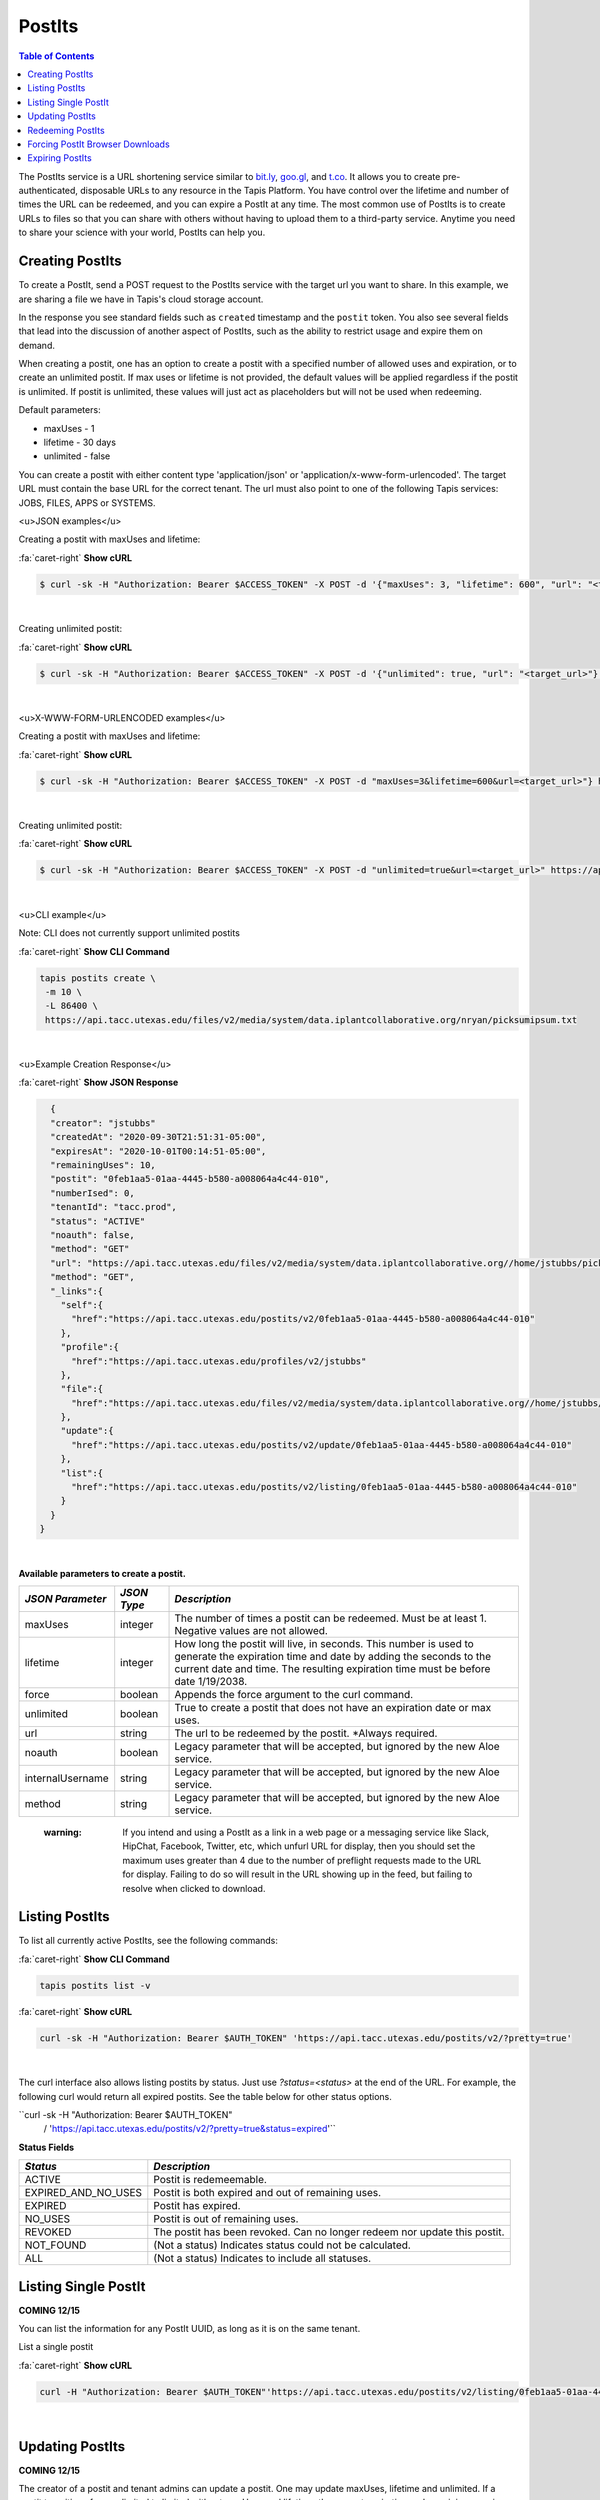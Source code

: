 .. role:: raw-html-m2r(raw)
   :format: html


PostIts
=======

.. contents:: Table of Contents

The PostIts service is a URL shortening service similar to `bit.ly <https://bit.ly>`_\ , `goo.gl <https://goo.gl/>`_\ , and `t.co <http://t.co>`_. It allows you to create pre-authenticated, disposable URLs to any resource in the Tapis Platform. You have control over the lifetime and number of times the URL can be redeemed, and you can expire a PostIt at any time. The most common use of PostIts is to create URLs to files so that you can share with others without having to upload them to a third-party service. Anytime you need to share your science with your world, PostIts can help you.


Creating PostIts
^^^^^^^^^^^^^^^^

To create a PostIt, send a POST request to the PostIts service with the target url you want to share. In this example, we are sharing a file we have in Tapis's cloud storage account.

In the response you see standard fields such as ``created`` timestamp and the ``postit`` token. You also see several fields that lead into the discussion of another aspect of PostIts, such as the ability to restrict usage and expire them on demand.

When creating a postit, one has an option to create a postit with a specified number of allowed uses and expiration, or to create an unlimited postit. If max uses or lifetime is not provided, the default values will be applied regardless if the postit is unlimited. If postit is unlimited, these values will just act as placeholders but will not be used when redeeming.

Default parameters:

* maxUses - 1
* lifetime - 30 days 
* unlimited - false

You can create a postit with either content type 'application/json' or 'application/x-www-form-urlencoded'. The target URL must contain the base URL for the correct tenant. The url must also point to one of the following Tapis services: JOBS, FILES, APPS or SYSTEMS.

<u>JSON examples</u>

Creating a postit with maxUses and lifetime:

.. container:: foldable

     .. container:: header

        :fa:`caret-right`
        **Show cURL**

     .. code-block:: shell

        $ curl -sk -H "Authorization: Bearer $ACCESS_TOKEN" -X POST -d '{"maxUses": 3, "lifetime": 600", "url": "<target_url>"}' -H "Content-Type: application/json" https://api.tacc.utexas.edu/postits/v2?pretty=true"
|

Creating unlimited postit:

.. container:: foldable

     .. container:: header

        :fa:`caret-right`
        **Show cURL**

     .. code-block:: shell

        $ curl -sk -H "Authorization: Bearer $ACCESS_TOKEN" -X POST -d '{"unlimited": true, "url": "<target_url>"}' -H "Content-Type: application/json" https://api.tacc.utexas.edu/postits/v2?pretty=true"
|

<u>X-WWW-FORM-URLENCODED examples</u>

Creating a postit with maxUses and lifetime:

.. container:: foldable

     .. container:: header

        :fa:`caret-right`
        **Show cURL**

     .. code-block:: shell

        $ curl -sk -H "Authorization: Bearer $ACCESS_TOKEN" -X POST -d "maxUses=3&lifetime=600&url=<target_url>"} https://api.tacc.utexas.edu/postits/v2pretty=true"
|

Creating unlimited postit:

.. container:: foldable

     .. container:: header

        :fa:`caret-right`
        **Show cURL**

     .. code-block:: shell

        $ curl -sk -H "Authorization: Bearer $ACCESS_TOKEN" -X POST -d "unlimited=true&url=<target_url>" https://api.tacc.utexas.edu/postits/v2?pretty=true"
|


<u>CLI example</u>

Note: CLI does not currently support unlimited postits

.. container:: foldable

     .. container:: header

        :fa:`caret-right`
        **Show CLI Command**

     .. code-block:: plaintext

           tapis postits create \
            -m 10 \
            -L 86400 \
            https://api.tacc.utexas.edu/files/v2/media/system/data.iplantcollaborative.org/nryan/picksumipsum.txt
|

<u>Example Creation Response</u> 

.. container:: foldable

     .. container:: header

        :fa:`caret-right`
        **Show JSON Response**

     .. code-block:: json

        {
        "creator": "jstubbs"
        "createdAt": "2020-09-30T21:51:31-05:00",
        "expiresAt": "2020-10-01T00:14:51-05:00",
        "remainingUses": 10,
        "postit": "0feb1aa5-01aa-4445-b580-a008064a4c44-010",
        "numberIsed": 0,
        "tenantId": "tacc.prod",
        "status": "ACTIVE"
        "noauth": false,
        "method": "GET"
        "url": "https://api.tacc.utexas.edu/files/v2/media/system/data.iplantcollaborative.org//home/jstubbs/picksumipsum.txt",
        "method": "GET",
        "_links":{
          "self":{
            "href":"https://api.tacc.utexas.edu/postits/v2/0feb1aa5-01aa-4445-b580-a008064a4c44-010"
          },
          "profile":{
            "href":"https://api.tacc.utexas.edu/profiles/v2/jstubbs"
          },
          "file":{
            "href":"https://api.tacc.utexas.edu/files/v2/media/system/data.iplantcollaborative.org//home/jstubbs/picksumipsum.txt"
          },
          "update":{
            "href":"https://api.tacc.utexas.edu/postits/v2/update/0feb1aa5-01aa-4445-b580-a008064a4c44-010"
          },
          "list":{
            "href":"https://api.tacc.utexas.edu/postits/v2/listing/0feb1aa5-01aa-4445-b580-a008064a4c44-010"
          }
        }
      }
|

**Available parameters to create a postit.**  

+----------------------+-----------+-------------------------------+
| *JSON Parameter*     |*JSON Type*| *Description*                 +
+======================+===========+===============================+ 
| maxUses              | integer   | The number of times a postit  +
|                      |           | can be redeemed. Must be      +
|                      |           | at least 1. Negative values   +
|                      |           | are not allowed.              +
+----------------------+-----------+-------------------------------+
| lifetime             | integer   | How long the postit will live,+
|                      |           | in seconds. This number is    +
|                      |           | used to generate the          +
|                      |           | expiration time and date by   +
|                      |           | adding the seconds to the     +
|                      |           | current date and time. The    +
|                      |           | resulting expiration time must+
|                      |           | be before date 1/19/2038.     +
+----------------------+-----------+-------------------------------+
| force                | boolean   | Appends the force argument to +
|                      |           | the curl command.             +
+----------------------+-----------+-------------------------------+
| unlimited            | boolean   | True to create a postit that  +
|                      |           | does not have an expiration   +
|                      |           | date or max uses.             +
+----------------------+-----------+-------------------------------+
| url                  | string    | The url to be redeemed by the +
|                      |           | postit. *Always required.     +
+----------------------+-----------+-------------------------------+
| noauth               | boolean   | Legacy parameter that will be +
|                      |           | accepted, but ignored by the  +
|                      |           | new Aloe service.             +
+----------------------+-----------+-------------------------------+
| internalUsername     | string    | Legacy parameter that will be +
|                      |           | accepted, but ignored by the  +
|                      |           | new Aloe service.             +
+----------------------+-----------+-------------------------------+
| method               | string    | Legacy parameter that will be +
|                      |           | accepted, but ignored by the  +
|                      |           | new Aloe service.             +
+----------------------+-----------+-------------------------------+


    :warning: If you intend and using a PostIt as a link in a web page or a messaging service like Slack, HipChat, Facebook, Twitter, etc, which unfurl URL for display, then you should set the maximum uses greater than 4 due to the number of preflight requests made to the URL for display. Failing to do so will result in the URL showing up in the feed, but failing to resolve when clicked to download.


Listing PostIts
^^^^^^^^^^^^^^^

To list all currently active PostIts, see the following commands:
   
.. container:: foldable

     .. container:: header

        :fa:`caret-right`
        **Show CLI Command**

     .. code-block:: plaintext

        tapis postits list -v

.. container:: foldable

     .. container:: header

        :fa:`caret-right`
        **Show cURL**

     .. code-block:: shell

        curl -sk -H "Authorization: Bearer $AUTH_TOKEN" 'https://api.tacc.utexas.edu/postits/v2/?pretty=true'
|

The curl interface also allows listing postits by status. Just use `?status=<status>` at the end of the URL. For example, the following curl would return all expired postits. See the table below for other status options. 

``curl -sk -H "Authorization: Bearer $AUTH_TOKEN" 
   / 'https://api.tacc.utexas.edu/postits/v2/?pretty=true&status=expired'``

**Status Fields**

+---------------------+-----------------------------+
| *Status*            |*Description*                |
+=====================+=============================+ 
| ACTIVE              | Postit is redemeemable.     |
+---------------------+-----------------------------+
| EXPIRED_AND_NO_USES | Postit is both expired and  |
|                     | out of remaining uses.      |
+---------------------+-----------------------------+
| EXPIRED             | Postit has expired.         |
+---------------------+-----------------------------+
| NO_USES             | Postit is out of remaining  |
|                     | uses.                       |
+---------------------+-----------------------------+
| REVOKED             | The postit has been revoked.|
|                     | Can no longer redeem nor    |
|                     | update this postit.         |
+---------------------+-----------------------------+
| NOT_FOUND           | (Not a status) Indicates    |
|                     | status could not be         |
|                     | calculated.                 |
+---------------------+-----------------------------+
| ALL                 | (Not a status) Indicates to |
|                     | include all statuses.       |
+---------------------+-----------------------------+

Listing Single PostIt
^^^^^^^^^^^^^^^^^^^^^

**COMING 12/15**

You can list the information for any PostIt UUID, as long as it is on the same tenant. 

List a single postit

.. container:: foldable

     .. container:: header

        :fa:`caret-right`
        **Show cURL**

     .. code-block:: shell

        curl -H "Authorization: Bearer $AUTH_TOKEN"'https://api.tacc.utexas.edu/postits/v2/listing/0feb1aa5-01aa-4445-b580-a008064a4c44-010'
|

Updating PostIts
^^^^^^^^^^^^^^^^

**COMING 12/15**

The creator of a postit and tenant admins can update a postit. One may update maxUses, lifetime and unlimited. If a postit transitions from unlimited to limited without maxUses and lifetime, the current expiration and remaining uses is used. When updating the lifetime, a new expiration time will be calculated based on the lifetime sent in. It does not add on to the current expiration time. 

If you need to update other fields, such as url, you will need to revoke this postit and create a new one. 

Update a postit from unlimited to limited, in JSON format

.. container:: foldable

     .. container:: header

        :fa:`caret-right`
        **Show cURL**

     .. code-block:: shell

        curl -H "Authorization: Bearer $AUTH_TOKEN"'https://api.tacc.utexas.edu/postits/v2/update/0feb1aa5-01aa-4445-b580-a008064a4c44-010' \
            -X POST -d '{"maxUses": 100, "lifetime": 2000, "unlimited": false}' -H "Content-type: application/json"
|


Update a postit from limited to unlimited, in XML format

.. container:: foldable

     .. container:: header

        :fa:`caret-right`
        **Show cURL**

     .. code-block:: shell

        curl -H "Authorization: Bearer $AUTH_TOKEN"'https://api.tacc.utexas.edu/postits/v2/update/0feb1aa5-01aa-4445-b580-a008064a4c44-010' \
            -X POST -d "unlimited=true"
|

Redeeming PostIts
^^^^^^^^^^^^^^^^^

You redeem a PostIt by making a non-authenticated HTTP request on the PostIt URL. In the above example, that would be ``https://api.tacc.utexas.edu/postits/v2/0feb1aa5-01aa-4445-b580-a008064a4c44-010``. Every time you make a get request on the PostIt, the ``remainingUses`` field decrements by 1 and the ``numberUsed`` field increments by 1. This continues until the value hits 0 or the PostIt outlives its ``expiresAt`` field. If a postit is unlimited, the ``remainingUses`` field does not decrement, and the ``expiresAt`` field is not used. However, the postit will retain these original values for the case that a postit is reverted to a limited postit. 

cURL command for redeeming a PostIt, which would download the ``picksumipsum.txt`` file from your storage system to the user's machine:

.. container:: foldable

     .. container:: header

        :fa:`caret-right`
        **Show cURL**

     .. code-block:: shell

        curl -s -o picksumipsum.txt 'https://api.tacc.utexas.edu/postits/v2/0feb1aa5-01aa-4445-b580-a008064a4c44-010'
|

   :warning: There will be no response for redeeming PostIts, even if the redemption fails.


Forcing PostIt Browser Downloads
^^^^^^^^^^^^^^^^^^^^^^^^^^^^^^^^

If you are using PostIts in a browser environment, you can force a file download by adding ``force=true`` to the PostIt URL query. If the target URL is a file item, the name of the file item will be included in the ``Content-Disposition`` header so the downloaded file has the correct file name. You may also add the same query parameter to any target file item to force the ``Content-Disposition`` header from the Files API.

Expiring PostIts
^^^^^^^^^^^^^^^^

In addition to setting expiration parameters when you create a PostIt, you can manually expire a PostIt at any time by making an authenticated DELETE request on the PostIt URL. This will instantly expire, or revoke, the PostIt from further use. A revoked postit cannot be updated. 

Manually expiring a PostIt with CLI:
   
.. container:: foldable

     .. container:: header

        :fa:`caret-right`
        **Show CLI Command**

     .. code-block:: shell

        tapis postits delete 0feb1aa5-01aa-4445-b580-a008064a4c44-010
|

.. container:: foldable

     .. container:: header

        :fa:`caret-right`
        **Show cURL**

     .. code-block:: shell

        curl -k -H "Authorization: Bearer $AUTH_TOKEN" -X DELETE 'https://api.tacc.utexas.edu/postits/v2/0feb1aa5-01aa-4445-b580-a008064a4c44-010?pretty=true'
|


